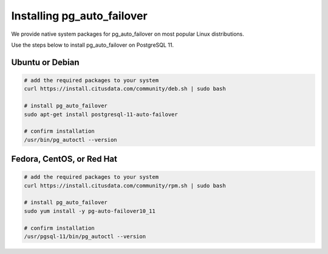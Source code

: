 .. _install:

Installing pg_auto_failover
===========================

We provide native system packages for pg_auto_failover on most popular Linux distributions.

Use the steps below to install pg_auto_failover on PostgreSQL 11.

Ubuntu or Debian
----------------

.. code-block:: bash

  # add the required packages to your system
  curl https://install.citusdata.com/community/deb.sh | sudo bash

  # install pg_auto_failover
  sudo apt-get install postgresql-11-auto-failover

  # confirm installation
  /usr/bin/pg_autoctl --version

Fedora, CentOS, or Red Hat
--------------------------

.. code-block:: bash

  # add the required packages to your system
  curl https://install.citusdata.com/community/rpm.sh | sudo bash

  # install pg_auto_failover
  sudo yum install -y pg-auto-failover10_11

  # confirm installation
  /usr/pgsql-11/bin/pg_autoctl --version
